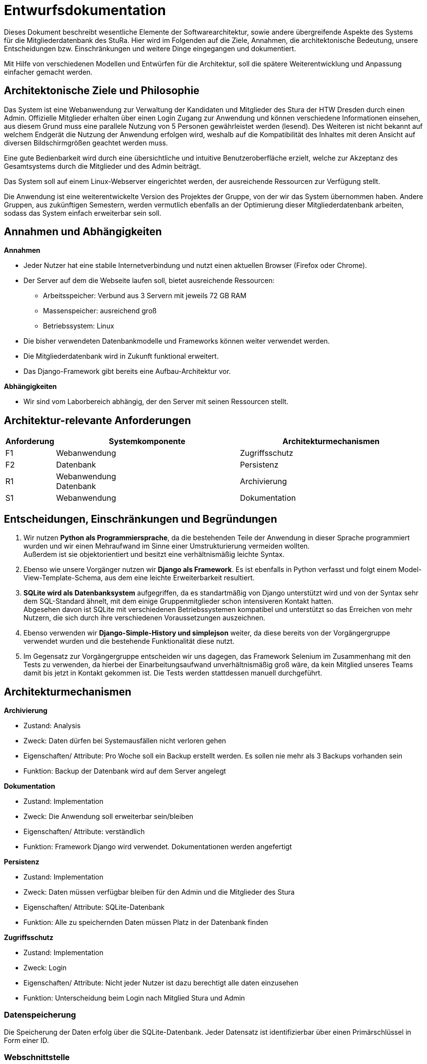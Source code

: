 = Entwurfsdokumentation

Dieses Dokument beschreibt wesentliche  Elemente der Softwarearchitektur, sowie andere übergreifende Aspekte des Systems für die Mitgliederdatenbank des StuRa. Hier wird im Folgenden auf die Ziele, Annahmen, die architektonische Bedeutung, unsere Entscheidungen bzw. Einschränkungen und weitere Dinge eingegangen und dokumentiert.

Mit Hilfe von verschiedenen Modellen und Entwürfen für die Architektur, soll die spätere Weiterentwicklung und Anpassung einfacher gemacht werden.


== Architektonische Ziele und Philosophie

Das System ist eine Webanwendung zur Verwaltung der Kandidaten und Mitglieder des Stura der HTW Dresden durch einen Admin. Offizielle Mitglieder erhalten über einen Login Zugang zur Anwendung und können verschiedene Informationen einsehen, aus diesem Grund muss eine parallele Nutzung von 5 Personen gewährleistet werden (lesend). Des Weiteren ist nicht bekannt auf welchem Endgerät die Nutzung der Anwendung erfolgen wird, weshalb auf die Kompatibilität des Inhaltes mit deren Ansicht auf diversen Bildschirmgrößen geachtet werden muss. +

Eine gute Bedienbarkeit wird durch eine übersichtliche und intuitive Benutzeroberfläche erzielt, welche zur Akzeptanz des Gesamtsystems durch die Mitglieder und des Admin beiträgt. +

Das System soll auf einem Linux-Webserver eingerichtet werden, der ausreichende Ressourcen zur Verfügung stellt.

Die Anwendung ist eine weiterentwickelte Version des Projektes der Gruppe, von der wir das System übernommen haben. Andere Gruppen, aus zukünftigen Semestern, werden vermutlich ebenfalls an der Optimierung dieser Mitgliederdatenbank arbeiten, sodass das System einfach erweiterbar sein soll.

== Annahmen und Abhängigkeiten

.*Annahmen*

* Jeder Nutzer hat eine stabile Internetverbindung und nutzt einen aktuellen Browser (Firefox oder Chrome).
* Der Server auf dem die Webseite laufen soll, bietet ausreichende Ressourcen:
** Arbeitsspeicher: Verbund aus 3 Servern mit jeweils 72 GB RAM
** Massenspeicher: ausreichend groß
** Betriebssystem: Linux
* Die bisher verwendeten Datenbankmodelle und Frameworks können weiter verwendet werden.
* Die Mitgliederdatenbank wird in Zukunft funktional erweitert.
* Das Django-Framework gibt bereits eine Aufbau-Architektur vor.

.*Abhängigkeiten*
* Wir sind vom Laborbereich abhängig, der den Server mit seinen Ressourcen stellt.


== Architektur-relevante Anforderungen
[cols="1,4,4"]
|===
| *Anforderung* | *Systemkomponente* | *Architekturmechanismen*

| F1 | Webanwendung | Zugriffsschutz
| F2 | Datenbank | Persistenz
| R1 | Webanwendung +
Datenbank | Archivierung
| S1 | Webanwendung | Dokumentation

|===


== Entscheidungen, Einschränkungen und Begründungen

. Wir nutzen *Python als Programmiersprache*, da die bestehenden Teile der Anwendung in dieser Sprache programmiert wurden und wir einen Mehraufwand im Sinne einer Umstrukturierung vermeiden wollten. +
Außerdem ist sie objektorientiert und besitzt eine verhältnismäßig leichte Syntax.
. Ebenso wie unsere Vorgänger nutzen wir *Django als Framework*. Es ist ebenfalls in Python verfasst und folgt einem Model-View-Template-Schema, aus dem eine leichte Erweiterbarkeit resultiert.
. *SQLite wird als Datenbanksystem* aufgegriffen, da es standartmäßig von Django unterstützt wird und von der Syntax sehr dem SQL-Standard ähnelt, mit dem einige Gruppenmitglieder schon intensiveren Kontakt hatten. +
Abgesehen davon ist SQLite mit verschiedenen Betriebssystemen kompatibel und unterstützt so das Erreichen von mehr Nutzern, die sich durch ihre verschiedenen Voraussetzungen auszeichnen.
. Ebenso verwenden wir *Django-Simple-History und simplejson* weiter, da diese bereits von der Vorgängergruppe verwendet wurden und die bestehende Funktionalität diese nutzt.
. Im Gegensatz zur Vorgängergruppe entscheiden wir uns dagegen, das Framework Selenium im Zusammenhang mit den Tests zu verwenden, da hierbei der Einarbeitungsaufwand unverhältnismäßig groß wäre, da kein Mitglied unseres Teams damit bis jetzt in Kontakt gekommen ist. Die Tests werden stattdessen manuell durchgeführt.

== Architekturmechanismen

.*Archivierung*
** Zustand: Analysis
** Zweck: Daten dürfen bei Systemausfällen nicht verloren gehen
** Eigenschaften/ Attribute: Pro Woche soll ein Backup erstellt werden. Es sollen nie mehr als 3 Backups vorhanden sein
** Funktion: Backup der Datenbank wird auf dem Server angelegt

.*Dokumentation*
** Zustand: Implementation
** Zweck: Die Anwendung soll erweiterbar sein/bleiben
** Eigenschaften/ Attribute: verständlich
** Funktion: Framework Django wird verwendet. Dokumentationen werden angefertigt


.*Persistenz*
** Zustand: Implementation
** Zweck: Daten müssen verfügbar bleiben für den Admin und die Mitglieder des Stura
** Eigenschaften/ Attribute: SQLite-Datenbank
** Funktion: Alle zu speichernden Daten müssen Platz in der Datenbank finden

.*Zugriffsschutz*
** Zustand: Implementation
** Zweck: Login
** Eigenschaften/ Attribute: Nicht jeder Nutzer ist dazu berechtigt alle daten einzusehen
** Funktion: Unterscheidung beim Login nach Mitglied Stura und Admin

=== Datenspeicherung

Die Speicherung der Daten erfolg über die SQLite-Datenbank. Jeder Datensatz ist identifizierbar über einen Primärschlüssel in Form einer ID.

=== Webschnittstelle

Die von Django bereitgestellte Schnittstelle wird verwendet um Daten über die Webseite zu organisieren und zu verwalten.
Die Weboberfläche wurde mittels HTML/CSS erstellt.

=== Informationsvermittlung

Bereitstellung der Daten für Organisations- und Informationszwecke auf der Webseite

== Systemarchitektur

:!figure-caption:

=== Architekturmuster

.Model-View-Template (MVP)
* wird von Django Framework bereitgestellt
* *Model:* ist für Zugriff auf die Datenbank zuständig, liest und schreibt Daten
* *View* (Ansicht)*:* für Verarbeitung der Daten verantwortlich
* *Template:* Leere HTML-Seite, die durch View mit Daten gefüllt wird

image::ED-images/Model_View_Template_in_Django.png[Model View]

{empty} +
{empty} +

=== Logische Sicht

==== C4 Modelle

.Level 1
image::ED-images/C4_Lvl1.png[C4 Level 1]

{empty} +
{empty} +

.Level 2
image::ED-images/C4_Lvl2.png[C4 Level 2]

{empty} +
{empty} +

.Level 3
image::ED-images/C4_Lvl3.png[C4 Level 3]

{empty} +
{empty} +

.Legende
image::ED-images/Legende_C4.png[C4 Legende]

{empty} +
{empty} +

==== Klassendiagramm

.Klassendiagramm
image::ED-images/Klassendiagramm.png[Klassendiagramm]

image::ED-images/Legende_Klassendiagramm.png[Klassendiagramm Legende]

{empty} +
{empty} +

==== Paketdiagramm

.Paketdiagramm mit Klassen
image::ED-images/Paketdiagramm_(mit_Klassen).png[Paketdiagramm]

image::ED-images/Legende_Paketdiagramm.png[Paketdiagramm Legende]

{empty} +
{empty} +

=== Ablaufsicht

==== Sequenzdiagramme

.UC01: Kandidat hinzufügen
image::ED-images/Sequenzdiagramm_Kandidat_hinzufügen_UC01.png[Sequenzdiagramm UC01]

{empty} +
{empty} +

.UC02: Kandidat aufnehmen
image::ED-images/Sequenzdiagramm_Kandidat_zu_Mitglied_UC02.png[Sequenzdiagramm UC02]

image::ED-images/Legende_Sequenzdiagramm.png[Sequenzdiagramm Legende]

{empty} +
{empty} +

=== Szenarien

==== Aktivitätsdiagramme

.UC01: Kandidat hinzufügen
image::ED-images/Aktivitätsdiagramm_Kandidat_hinzufügen_UC01.png[Aktivitätsdiagramm UC01]

{empty} +
{empty} +

.UC02: Kandidat aufnehmen
image::ED-images/Aktivitätsdiagramm_Kandidat_zu_Mitglied_UC02.png[Aktivitätsdiagramm UC02]

image::ED-images/Legende_Aktivitätsdiagramm.png[Aktivitätsdiagramm Legende]
